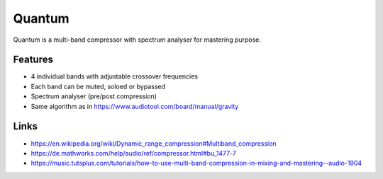 Quantum
=======

Quantum is a multi-band compressor with spectrum analyser for mastering
purpose.

.. image:: /images/quantum.png

Features
^^^^^^^^

-  4 individual bands with adjustable crossover frequencies
-  Each band can be muted, soloed or bypassed
-  Spectrum analyser (pre/post compression)
-  Same algorithm as in https://www.audiotool.com/board/manual/gravity

Links
^^^^^

-  https://en.wikipedia.org/wiki/Dynamic_range_compression#Multiband_compression
-  https://de.mathworks.com/help/audio/ref/compressor.html#bu_1477-7
-  https://music.tutsplus.com/tutorials/how-to-use-multi-band-compression-in-mixing-and-mastering--audio-1904
